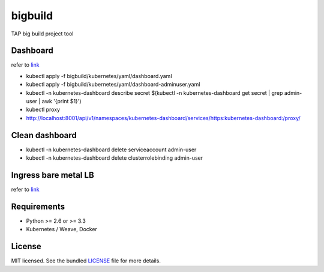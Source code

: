 ===============================
bigbuild
===============================

.. image:: https://badge.fury.io/py/bigbuild.png
    :target: http://badge.fury.io/py/bigbuild

.. image:: https://travis-ci.org/wonyoung1026/bigbuild.png?branch=master
        :target: https://travis-ci.org/wonyoung1026/bigbuild

.. image:: https://pypip.in/d/bigbuild/badge.png
        :target: https://crate.io/packages/bigbuild?version=latest


TAP big build project tool

Dashboard
--------
refer to `link <https://kubernetes.io/docs/reference/access-authn-authz/authentication/>`_

- kubectl apply -f bigbuild/kubernetes/yaml/dashboard.yaml

- kubectl apply -f bigbuild/kubernetes/yaml/dashboard-adminuser.yaml

- kubectl -n kubernetes-dashboard describe secret $(kubectl -n kubernetes-dashboard get secret | grep admin-user | awk '{print $1}')

- kubectl proxy

- http://localhost:8001/api/v1/namespaces/kubernetes-dashboard/services/https:kubernetes-dashboard:/proxy/


Clean dashboard
--------

- kubectl -n kubernetes-dashboard delete serviceaccount admin-user

- kubectl -n kubernetes-dashboard delete clusterrolebinding admin-user


Ingress bare metal LB
----------
refer to `link <https://kubernetes.github.io/ingress-nginx/deploy/#bare-metal>`_



Requirements
------------

- Python >= 2.6 or >= 3.3
- Kubernetes / Weave, Docker

License
-------

MIT licensed. See the bundled `LICENSE <https://github.com/wonyoung1026/tap-bigbuild/blob/master/LICENSE>`_ file for more details.
